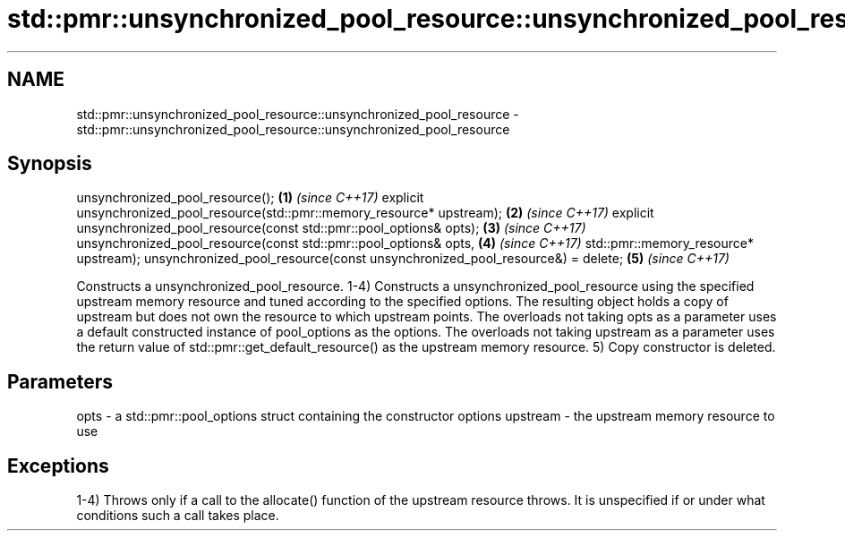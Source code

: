 .TH std::pmr::unsynchronized_pool_resource::unsynchronized_pool_resource 3 "2020.03.24" "http://cppreference.com" "C++ Standard Libary"
.SH NAME
std::pmr::unsynchronized_pool_resource::unsynchronized_pool_resource \- std::pmr::unsynchronized_pool_resource::unsynchronized_pool_resource

.SH Synopsis

unsynchronized_pool_resource();                                             \fB(1)\fP \fI(since C++17)\fP
explicit unsynchronized_pool_resource(std::pmr::memory_resource* upstream); \fB(2)\fP \fI(since C++17)\fP
explicit unsynchronized_pool_resource(const std::pmr::pool_options& opts);  \fB(3)\fP \fI(since C++17)\fP
unsynchronized_pool_resource(const std::pmr::pool_options& opts,            \fB(4)\fP \fI(since C++17)\fP
std::pmr::memory_resource* upstream);
unsynchronized_pool_resource(const unsynchronized_pool_resource&) = delete; \fB(5)\fP \fI(since C++17)\fP

Constructs a unsynchronized_pool_resource.
1-4) Constructs a unsynchronized_pool_resource using the specified upstream memory resource and tuned according to the specified options. The resulting object holds a copy of upstream but does not own the resource to which upstream points.
The overloads not taking opts as a parameter uses a default constructed instance of pool_options as the options. The overloads not taking upstream as a parameter uses the return value of std::pmr::get_default_resource() as the upstream memory resource.
5) Copy constructor is deleted.

.SH Parameters


opts     - a std::pmr::pool_options struct containing the constructor options
upstream - the upstream memory resource to use


.SH Exceptions

1-4) Throws only if a call to the allocate() function of the upstream resource throws. It is unspecified if or under what conditions such a call takes place.



